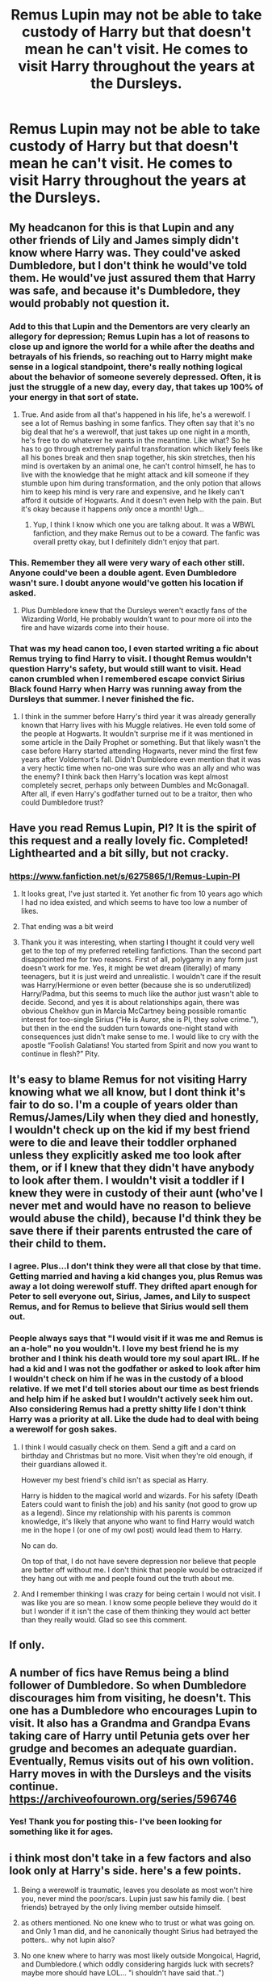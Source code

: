 #+TITLE: Remus Lupin may not be able to take custody of Harry but that doesn't mean he can't visit. He comes to visit Harry throughout the years at the Dursleys.

* Remus Lupin may not be able to take custody of Harry but that doesn't mean he can't visit. He comes to visit Harry throughout the years at the Dursleys.
:PROPERTIES:
:Author: rlrox
:Score: 274
:DateUnix: 1609112555.0
:DateShort: 2020-Dec-28
:FlairText: Request/Prompt
:END:

** My headcanon for this is that Lupin and any other friends of Lily and James simply didn't know where Harry was. They could've asked Dumbledore, but I don't think he would've told them. He would've just assured them that Harry was safe, and because it's Dumbledore, they would probably not question it.
:PROPERTIES:
:Author: MediocrePlague
:Score: 152
:DateUnix: 1609120986.0
:DateShort: 2020-Dec-28
:END:

*** Add to this that Lupin and the Dementors are very clearly an allegory for depression; Remus Lupin has a lot of reasons to close up and ignore the world for a while after the deaths and betrayals of his friends, so reaching out to Harry might make sense in a logical standpoint, there's really nothing logical about the behavior of someone severely depressed. Often, it is just the struggle of a new day, every day, that takes up 100% of your energy in that sort of state.
:PROPERTIES:
:Author: Poonchow
:Score: 107
:DateUnix: 1609125969.0
:DateShort: 2020-Dec-28
:END:

**** True. And aside from all that's happened in his life, he's a werewolf. I see a lot of Remus bashing in some fanfics. They often say that it's no big deal that he's a werewolf, that just takes up one night in a month, he's free to do whatever he wants in the meantime. Like what? So he has to go through extremely painful transformation which likely feels like all his bones break and then snap together, his skin stretches, then his mind is overtaken by an animal one, he can't control himself, he has to live with the knowledge that he might attack and kill someone if they stumble upon him during transformation, and the only potion that allows him to keep his mind is very rare and expensive, and he likely can't afford it outside of Hogwarts. And it doesn't even help with the pain. But it's okay because it happens /only/ once a month! Ugh...
:PROPERTIES:
:Author: MediocrePlague
:Score: 46
:DateUnix: 1609144108.0
:DateShort: 2020-Dec-28
:END:

***** Yup, I think I know which one you are talkng about. It was a WBWL fanfiction, and they make Remus out to be a coward. The fanfic was overall pretty okay, but I definitely didn't enjoy that part.
:PROPERTIES:
:Author: Erundil_of_Greenwood
:Score: 3
:DateUnix: 1609221848.0
:DateShort: 2020-Dec-29
:END:


*** This. Remember they all were very wary of each other still. Anyone could've been a double agent. Even Dumbledore wasn't sure. I doubt anyone would've gotten his location if asked.
:PROPERTIES:
:Author: kelloite
:Score: 38
:DateUnix: 1609126326.0
:DateShort: 2020-Dec-28
:END:

**** Plus Dumbledore knew that the Dursleys weren't exactly fans of the Wizarding World, He probably wouldn't want to pour more oil into the fire and have wizards come into their house.
:PROPERTIES:
:Author: MediocrePlague
:Score: 13
:DateUnix: 1609144185.0
:DateShort: 2020-Dec-28
:END:


*** That was my head canon too, I even started writing a fic about Remus trying to find Harry to visit. I thought Remus wouldn't question Harry's safety, but would still want to visit. Head canon crumbled when I remembered escape convict Sirius Black found Harry when Harry was running away from the Dursleys that summer. I never finished the fic.
:PROPERTIES:
:Author: GitPuk
:Score: 2
:DateUnix: 1609182326.0
:DateShort: 2020-Dec-28
:END:

**** I think in the summer before Harry's third year it was already generally known that Harry lives with his Muggle relatives. He even told some of the people at Hogwarts. It wouldn't surprise me if it was mentioned in some article in the Daily Prophet or something. But that likely wasn't the case before Harry started attending Hogwarts, never mind the first few years after Voldemort's fall. Didn't Dumbledore even mention that it was a very hectic time when no-one was sure who was an ally and who was the enemy? I think back then Harry's location was kept almost completely secret, perhaps only between Dumbles and McGonagall. After all, if even Harry's godfather turned out to be a traitor, then who could Dumbledore trust?
:PROPERTIES:
:Author: MediocrePlague
:Score: 3
:DateUnix: 1609202348.0
:DateShort: 2020-Dec-29
:END:


** Have you read Remus Lupin, PI? It is the spirit of this request and a really lovely fic. Completed! Lighthearted and a bit silly, but not cracky.
:PROPERTIES:
:Author: Moosebrawn
:Score: 51
:DateUnix: 1609114573.0
:DateShort: 2020-Dec-28
:END:

*** [[https://www.fanfiction.net/s/6275865/1/Remus-Lupin-PI]]
:PROPERTIES:
:Author: overide
:Score: 23
:DateUnix: 1609115097.0
:DateShort: 2020-Dec-28
:END:

**** It looks great, I've just started it. Yet another fic from 10 years ago which I had no idea existed, and which seems to have too low a number of likes.
:PROPERTIES:
:Author: jacdot
:Score: 12
:DateUnix: 1609154879.0
:DateShort: 2020-Dec-28
:END:


**** That ending was a bit weird
:PROPERTIES:
:Author: kelsijah
:Score: 1
:DateUnix: 1609196623.0
:DateShort: 2020-Dec-29
:END:


**** Thank you it was interesting, when starting I thought it could very well get to the top of my preferred retelling fanfictions. Than the second part disappointed me for two reasons. First of all, polygamy in any form just doesn't work for me. Yes, it might be wet dream (literally) of many teenagers, but it is just weird and unrealistic. I wouldn't care if the result was Harry/Hermione or even better (because she is so underutilized) Harry/Padma, but this seems to much like the author just wasn't able to decide. Second, and yes it is about relationships again, there was obvious Chekhov gun in Marcia McCartney being possible romantic interest for too-single Sirius (“He is Auror, she is PI, they solve crime.”), but then in the end the sudden turn towards one-night stand with consequences just didn't make sense to me. I would like to cry with the apostle “Foolish Galatians! You started from Spirit and now you want to continue in flesh?” Pity.
:PROPERTIES:
:Author: ceplma
:Score: 1
:DateUnix: 1609261836.0
:DateShort: 2020-Dec-29
:END:


** It's easy to blame Remus for not visiting Harry knowing what we all know, but I dont think it's fair to do so. I'm a couple of years older than Remus/James/Lily when they died and honestly, I wouldn't check up on the kid if my best friend were to die and leave their toddler orphaned unless they explicitly asked me too look after them, or if I knew that they didn't have anybody to look after them. I wouldn't visit a toddler if I knew they were in custody of their aunt (who've I never met and would have no reason to believe would abuse the child), because I'd think they be save there if their parents entrusted the care of their child to them.
:PROPERTIES:
:Author: SirYabas
:Score: 78
:DateUnix: 1609125524.0
:DateShort: 2020-Dec-28
:END:

*** I agree. Plus...I don't think they were all that close by that time. Getting married and having a kid changes you, plus Remus was away a lot doing werewolf stuff. They drifted apart enough for Peter to sell everyone out, Sirius, James, and Lily to suspect Remus, and for Remus to believe that Sirius would sell them out.
:PROPERTIES:
:Author: Lamenardo
:Score: 30
:DateUnix: 1609126930.0
:DateShort: 2020-Dec-28
:END:


*** People always says that "I would visit if it was me and Remus is an a-hole" no you wouldn't. I love my best friend he is my brother and I think his death would tore my soul apart IRL. If he had a kid and I was not the godfather or asked to look after him I wouldn't check on him if he was in the custody of a blood relative. If we met I'd tell stories about our time as best friends and help him if he asked but I wouldn't actively seek him out. Also considering Remus had a pretty shitty life I don't think Harry was a priority at all. Like the dude had to deal with being a werewolf for gosh sakes.
:PROPERTIES:
:Author: neptu
:Score: 55
:DateUnix: 1609128972.0
:DateShort: 2020-Dec-28
:END:

**** I think I would casually check on them. Send a gift and a card on birthday and Christmas but no more. Visit when they're old enough, if their guardians allowed it.

However my best friend's child isn't as special as Harry.

Harry is hidden to the magical world and wizards. For his safety (Death Eaters could want to finish the job) and his sanity (not good to grow up as a legend). Since my relationship with his parents is common knowledge, it's likely that anyone who want to find Harry would watch me in the hope I (or one of my owl post) would lead them to Harry.

No can do.

On top of that, I do not have severe depression nor believe that people are better off without me. I don't think that people would be ostracized if they hang out with me and people found out the truth about me.
:PROPERTIES:
:Author: Marawal
:Score: 17
:DateUnix: 1609148917.0
:DateShort: 2020-Dec-28
:END:


**** And I remember thinking I was crazy for being certain I would not visit. I was like you are so mean. I know some people believe they would do it but I wonder if it isn't the case of them thinking they would act better than they really would. Glad so see this comment.
:PROPERTIES:
:Author: Amata69
:Score: 1
:DateUnix: 1613406318.0
:DateShort: 2021-Feb-15
:END:


** If only.
:PROPERTIES:
:Author: udm17
:Score: 15
:DateUnix: 1609114115.0
:DateShort: 2020-Dec-28
:END:


** A number of fics have Remus being a blind follower of Dumbledore. So when Dumbledore discourages him from visiting, he doesn't. This one has a Dumbledore who encourages Lupin to visit. It also has a Grandma and Grandpa Evans taking care of Harry until Petunia gets over her grudge and becomes an adequate guardian. Eventually, Remus visits out of his own volition. Harry moves in with the Dursleys and the visits continue. [[https://archiveofourown.org/series/596746]]
:PROPERTIES:
:Author: Termsndconditions
:Score: 6
:DateUnix: 1609145186.0
:DateShort: 2020-Dec-28
:END:

*** Yes! Thank you for posting this- I've been looking for something like it for ages.
:PROPERTIES:
:Author: Antosha_Chekhonte
:Score: 1
:DateUnix: 1609165556.0
:DateShort: 2020-Dec-28
:END:


** i think most don't take in a few factors and also look only at Harry's side. here's a few points.

1. Being a werewolf is traumatic, leaves you desolate as most won't hire you, never mind the poor/scars. Lupin just saw his family die. ( best friends) betrayed by the only living member outside himself.

2. as others mentioned. No one knew who to trust or what was going on. and Only 1 man did, and he canonically thought Sirius had betrayed the potters.. why not lupin also?

3. No one knew where to harry was most likely outside Mongoical, Hagrid, and Dumbledore.( which oddly considering hargids luck with secrets? maybe more should have LOL... "i shouldn't have said that..")

4. if he did know. 1. How do you approach Harry and the Dursleys. Hi! i am one of the freak kind you all hate here to check on my godson? wait whos not my godson! oh yeah i have no job, and am a monster and look like a criminal or vagabond? 2. do you think the Dursleys even wanted the man around. or 3. Lupins very self-hating mindset ( i mean he left his wife and child due to his self-hate.) wouldn't allow him near harry.

5. Many including people here also are doing the "Hero Syndrome"s aka Id do better!. trust me life happens,. shit happens. I've had family i loved that when our main connection died. (my grand mother) you both drift apart if you think they're ok. so if lupin was told its good by Dumbledore or Mcgonical? why would he go randomly check.

​

I personally hate Lupin's arc. He's not a bad man. but they force him to be a villain in some eyes because they aren't adult enough get it. He's a brilliant yet Depressed man. Never mind the whole Tonk's and him angle. they were Horrible for each other. and are romanaced also as badly as snape and lily

​

Tonks and Lupin were very unhealthy which so many "fan love". but irl if any of our freaking 25 yr old sister/cousin etc was pining for a broke jobless, could become a weapon of mass destruction etc. they got married and he's still a jobless broke and than we found out he Left her and a snot nosed 17 yr old had to go tell him to man the fuck up cause he had issues? Id be on that guys house giving him a piece of my mind.
:PROPERTIES:
:Author: TheAlterside-
:Score: 6
:DateUnix: 1609176361.0
:DateShort: 2020-Dec-28
:END:

*** It's hard to tell why Tonks went after Remus, and really it must have been her doing the chasing. It certainly wasn't a good pairing.
:PROPERTIES:
:Author: Tendragos
:Score: 2
:DateUnix: 1609331183.0
:DateShort: 2020-Dec-30
:END:

**** JKR Is known for Rather crapy love Pairings, She had to people who fought for 7 years and acted horrible to each other get married because it was dream fulfillment. She had another character Marry a childhood sweetheart just to be could have a family. She had a man who loved a childhood crush and never moved on look happy and say always and expect it to be healthy emotional in normal. A man she expects everybody to expect that everybody you knew from childhood stayed with the people they were with Then. And that's never minding some of the other pairings she did in the Book. The only semi hope your relationship you got to see in the whole series was Molly and Arthur.
:PROPERTIES:
:Author: TheAlterside-
:Score: 1
:DateUnix: 1609337826.0
:DateShort: 2020-Dec-30
:END:


** What the bloody idiot shoulda done in canon. Especially if he was such close friends with James and Lilly like he claimed to be. Because I imagine Lilly and James would be rolling in their graves knowing their closest friends who were like family did hardly jackshit to care for Harry or prevent him being sent to the abusive and magic hating Dursleys and ended up spending the next 11 years in the Hell that was him staying with the Dursleys.
:PROPERTIES:
:Author: Potterhead07651
:Score: 44
:DateUnix: 1609116852.0
:DateShort: 2020-Dec-28
:END:

*** I bet Lily had more friends than just Alice and nothing. We don't here a lot of Lily's friends
:PROPERTIES:
:Author: Hufflepuffzd96
:Score: 46
:DateUnix: 1609117201.0
:DateShort: 2020-Dec-28
:END:

**** There's no proof in canon that she was friends with Alice. Fanon always tries to make Marlene McKinnon her best friend but tbh it makes no sense that she'd casually shoehorn her death in that letter to Sirius amidst James feeling bored.

Considering we hear jackshit about Lily's friends apart from Snape, I assume she's a bit like Harry: superficially popular but not incredibly trusting and with a very small circle of friends. I think Snape was her closest friend throughout her time at Hogwarts while she also hung out with other girls like how Harry would speak to Dean and Seamus. Once she stopped being best friends with Snape, she got attached to the Marauders whom she became close friends with until her death.
:PROPERTIES:
:Author: adreamersmusing
:Score: 41
:DateUnix: 1609124063.0
:DateShort: 2020-Dec-28
:END:

***** Hagrid got the pictures of James and Lily for Harry in book 1 from their friends. Some of them were still alive as of then. I think that since Lily and James upon graduation literally immediately began OOTP training and fighting a war, they didn't have much time for friends that weren't also doing the same. Lily probably grew apart from her friends because they either died in the war or weren't actively fighting the war. Then to top it off they were in hiding for over a year and really only spoke to the Order.
:PROPERTIES:
:Author: sweet_GA_peach7
:Score: 22
:DateUnix: 1609128335.0
:DateShort: 2020-Dec-28
:END:

****** More than likely, Hagrid got a hold of old members of the Order and James and Lily's year mates. Hagrid probably only had to mention he was putting together a gift for Harry Potter. Even people that hadn't spoken to James or Lily since Hogwart probably pitched in and sent nearly forgotten photos. You don't have to be close to someone to have photos of them. Especially people that later became famous.
:PROPERTIES:
:Author: OrienRex
:Score: 10
:DateUnix: 1609142389.0
:DateShort: 2020-Dec-28
:END:

******* I'm pretty sure he says he got them from their friends.
:PROPERTIES:
:Author: sweet_GA_peach7
:Score: 2
:DateUnix: 1609144986.0
:DateShort: 2020-Dec-28
:END:

******** He does but Hagrid is the kind of guy that would call acquaintances friends. He's a generally upbeat man with an outgoing personality. Plus "friends" is easier to say to child than "old classmates and fellow order members". Some of them probably came from Lupin, too.
:PROPERTIES:
:Author: OrienRex
:Score: 6
:DateUnix: 1609173078.0
:DateShort: 2020-Dec-28
:END:

********* I feel like what I said originally is still accurate. That the people would have been friends with Lily and James but they wouldn't have been their best friends because all their best friends were in the order and most died. But the photos were wedding photos and such so these people would have been invited to the wedding. You dont just invite acquaintances to your wedding in the middle of a war. They probably just grew apart when Order stuff took over and then they went into hiding.
:PROPERTIES:
:Author: sweet_GA_peach7
:Score: 1
:DateUnix: 1609189214.0
:DateShort: 2020-Dec-29
:END:


**** I know, but my point still stands that least one of those friends should have intervened
:PROPERTIES:
:Author: Potterhead07651
:Score: 18
:DateUnix: 1609118361.0
:DateShort: 2020-Dec-28
:END:


*** Especially bc I bet Remus knew Lily and Petunia weren't in good terms and that Petunia hated magic. If they were good friends, Lily would certainly have told him.

Now, I understand why Remus wouldn't go. It could be dangerous for Harry, yes. He was suffering from his lack of job due to being a werewolf (utter bullshit on the Ministry part) and from the transformation. Also he probably spent some time mourning his best friends. But I also don't think he would have never tried. I think Dumbledore never let him and made him believe Harry was fine and happy.

My problem with that, is that Dumbledore never bothered to check, even though Minerva warned him when they left Harry there, which just doesn't bode well with me at all. I think it would be very possible for Remus to visit Harry at least once a year if Dumbledore wanted to make it possible. He just didn't.
:PROPERTIES:
:Author: stellarallie
:Score: 8
:DateUnix: 1609163875.0
:DateShort: 2020-Dec-28
:END:

**** Because I mean honestly Harry should hate the old man's guts for just leaving him to that fate like he did( I know Lily And James would And should be pissed at him). And not feel too kindly toward Sirius or Remus or other distant relatives for not checking in on him at all and letting vengeance and grief cloud their judgement like they did. Harry saved them all, temporarily anyway that night in Godric's Hollow and how was he related for that? By being left to that Hell with magic hating and at timas abusive muggle relatives. I'll never forgive the old man for that, ever.
:PROPERTIES:
:Author: Potterhead07651
:Score: 4
:DateUnix: 1609165896.0
:DateShort: 2020-Dec-28
:END:

***** Neither will I. But most fanfics portrait it very, very well unfolding Dumbledore's plan. He wanted to be the one to "save" Harry and make him feel in debt for saving him from the Dursleys and presenting him to the magical world.

Now, just imagine, Harry growing up knowing what would expect him. Understanding why people saw him as a savior and not just going in without any kind of information. He knows nothing, not only about his parents, and that's cruel enough, but also about the wizarding world. It pisses me off a lot.

Also the fact that by GoF Dumbledore was still Chief Warlock and did absolutely nothing to give Sirius a trial, despite knowing he was innocent. He could've tried at least. The old goat wanted to be in control of everyone.
:PROPERTIES:
:Author: stellarallie
:Score: 5
:DateUnix: 1609166673.0
:DateShort: 2020-Dec-28
:END:

****** Yeah his for the greater good and all that shit he paddles on about. Old man did want to rule the world. He raised Harry as a pig for slaughterr.
:PROPERTIES:
:Author: Potterhead07651
:Score: 5
:DateUnix: 1609167625.0
:DateShort: 2020-Dec-28
:END:


**** Yeah, lot of fault for Harry's mistreatment falls on the old man for sure and Harry doesn't even hold that against him like he should, he still looks up to the old man at the end which makes no sense realistically anyway. Harry went through Hell because nobody bothered to physically check in on him at all til his 11th birthday. Sure the old man had his instruments and stuff that probably kept tabs on Harry, but did he go there once to see how he was doing?
:PROPERTIES:
:Author: Potterhead07651
:Score: 1
:DateUnix: 1609165690.0
:DateShort: 2020-Dec-28
:END:

***** You know, it's almost like Harry /magically/ trusts Dumbledore despite all the harm the old man has done to him. I really can't image a teenage boy forgiving the man who sentenced him to 'ten dark years' while the old man sat in his golden chair at hogwarts and never wanted for anything.

Combine that with the fact that Harry's circumstances seemed to condition him to be a martyr?

Yeah, there's a reason for all the Dark Lord Dumbledore stories out there. Not even counting Sirius never getting a trial when bellatrix and friends got one, and as far as we know Albus never did a damned thing to help a man who was his /loyal follower/ apparently up until his death.
:PROPERTIES:
:Author: Tendragos
:Score: 2
:DateUnix: 1609330712.0
:DateShort: 2020-Dec-30
:END:

****** Yeah the old man and his obsession with for the greater good. Though I do enjoy the fics where Harry is smarter and thinks more for himself and the plans of the oldm nan backfire on him as a result.
:PROPERTIES:
:Author: Potterhead07651
:Score: 0
:DateUnix: 1609331471.0
:DateShort: 2020-Dec-30
:END:


*** I think the friendship was strained. Eventhough they did not come out right and say it. They suspected ho of beinf a death eater, because he was a werewolf. They didnt include him in their plans for the protection of the Potters. They trusted Peter more than they trusted Remus. So I would think that the Potters would not have trusted Remus to take care of Harry. It would have been Sirius, Peter, and probably other people before Remus.
:PROPERTIES:
:Author: Prestigious-Session3
:Score: 2
:DateUnix: 1609187131.0
:DateShort: 2020-Dec-28
:END:


*** I don't know if you had read Naruto before, but this reminds me exactly of the manga. Naruto was the son of the late hokage and yet none of the parents closest friends bothered to keep the boy into their family and just left him alone and in the dark.
:PROPERTIES:
:Author: thornaslooki
:Score: 2
:DateUnix: 1609218630.0
:DateShort: 2020-Dec-29
:END:

**** I watched few episodes years ago, but never read Manga.
:PROPERTIES:
:Author: Potterhead07651
:Score: 2
:DateUnix: 1609218813.0
:DateShort: 2020-Dec-29
:END:


**** Yep. I have an idea for a fic where Harry Potter get forced into an animagus form and the fact that he is Harry Potter gets put under a Fideulius by Bast. A possible section of it has Albus trying to summon his Harry Potter from the multi-verse and like every forth attempt pulls in a Naruto Uzuamaki. (By virtue of the similar circumstances of their childhoods being used by the targeting spell.)
:PROPERTIES:
:Author: Tendragos
:Score: 2
:DateUnix: 1609330950.0
:DateShort: 2020-Dec-30
:END:


*** u/Lantana3012:
#+begin_quote
  Wrote about this in a post last week..think he should have tried to contact Harr.y [[https://www.reddit.com/r/HPfanfiction/comments/kik8es/lupin_is_a_lot_more_of_a_gray_character_than/]]
#+end_quote
:PROPERTIES:
:Author: Lantana3012
:Score: 1
:DateUnix: 1609125847.0
:DateShort: 2020-Dec-28
:END:


** The Dursleys would never allow him near their family. If they knew he was a friend of the Potters, they'd complain to Dumbledore that a wizard was harassing them. If they thought he was a muggle, they'd call the police. I mean, wouldn't you if some shabby man took a strange interest in your kid?
:PROPERTIES:
:Author: MTheLoud
:Score: 5
:DateUnix: 1609168036.0
:DateShort: 2020-Dec-28
:END:


** I have a fic that he sends little gifts throughout the years
:PROPERTIES:
:Author: Just_a_Lurker2
:Score: 5
:DateUnix: 1609147379.0
:DateShort: 2020-Dec-28
:END:

*** Link?
:PROPERTIES:
:Author: myshittywriting
:Score: 2
:DateUnix: 1609174483.0
:DateShort: 2020-Dec-28
:END:

**** [[https://archiveofourown.org/works/25245406/chapters/61197982]]
:PROPERTIES:
:Author: Just_a_Lurker2
:Score: 3
:DateUnix: 1609174571.0
:DateShort: 2020-Dec-28
:END:


**** Sure thing, just give me a minute
:PROPERTIES:
:Author: Just_a_Lurker2
:Score: 2
:DateUnix: 1609174513.0
:DateShort: 2020-Dec-28
:END:


** linkffn([[https://www.fanfiction.net/s/10784029/1/Two-Tales-The-Seventh-Son-and-The-Wolfmother):]] The second one-shot has a fem!Remus who visits Harry, IIRC.
:PROPERTIES:
:Author: turbinicarpus
:Score: 2
:DateUnix: 1609154273.0
:DateShort: 2020-Dec-28
:END:

*** [[https://www.fanfiction.net/s/10784029/1/][*/Two Tales - The Seventh Son and The Wolfmother/*]] by [[https://www.fanfiction.net/u/4223774/TimeLoopedPowerGamer][/TimeLoopedPowerGamer/]]

#+begin_quote
  Two short stories of Harry Potter with one question: what if a witch had instead been born a wizard, or vice versa? Male Ginny and Female Remus each star in their own story of a single change and the difference it makes. Canon compliant soft AU, with a single character changing sex and gender in each story.
#+end_quote

^{/Site/:} ^{fanfiction.net} ^{*|*} ^{/Category/:} ^{Harry} ^{Potter} ^{*|*} ^{/Rated/:} ^{Fiction} ^{T} ^{*|*} ^{/Words/:} ^{1,507} ^{*|*} ^{/Reviews/:} ^{9} ^{*|*} ^{/Favs/:} ^{21} ^{*|*} ^{/Follows/:} ^{8} ^{*|*} ^{/Published/:} ^{10/26/2014} ^{*|*} ^{/Status/:} ^{Complete} ^{*|*} ^{/id/:} ^{10784029} ^{*|*} ^{/Language/:} ^{English} ^{*|*} ^{/Characters/:} ^{Harry} ^{P.,} ^{Remus} ^{L.,} ^{Ginny} ^{W.} ^{*|*} ^{/Download/:} ^{[[http://www.ff2ebook.com/old/ffn-bot/index.php?id=10784029&source=ff&filetype=epub][EPUB]]} ^{or} ^{[[http://www.ff2ebook.com/old/ffn-bot/index.php?id=10784029&source=ff&filetype=mobi][MOBI]]}

--------------

*FanfictionBot*^{2.0.0-beta} | [[https://github.com/FanfictionBot/reddit-ffn-bot/wiki/Usage][Usage]] | [[https://www.reddit.com/message/compose?to=tusing][Contact]]
:PROPERTIES:
:Author: FanfictionBot
:Score: 1
:DateUnix: 1609154293.0
:DateShort: 2020-Dec-28
:END:


** Look, some may condone thar guy for no visiting Harry at Durzkaban. To some degree, I can do it, too. But after his return to Wizarding World? Two years, and absolutely NOTHING! More over, at third year he was a teacher at Hogwarts, and what? Does he rush to Harry? Tries to talk to him, told him about his parents? Does he want to know Harry? No. He doesn't give a duck. Yeah, he helps Harry with Patronus, but let's be honest here, any sane and competent teacher would do it, considering dementor's love to Harry. Most of the bashing his character receives is well earned. If anything, there is not enough Lupin bashing, imo.
:PROPERTIES:
:Author: Dear-Promotion-4955
:Score: 2
:DateUnix: 1609183429.0
:DateShort: 2020-Dec-28
:END:


** There is small group of Petunia/Remus stories, which are usually going in this direction.
:PROPERTIES:
:Author: ceplma
:Score: 1
:DateUnix: 1609261900.0
:DateShort: 2020-Dec-29
:END:

*** I'm not really a fan of romance stories
:PROPERTIES:
:Author: rlrox
:Score: 1
:DateUnix: 1609391568.0
:DateShort: 2020-Dec-31
:END:


** Yessssss!
:PROPERTIES:
:Author: Beneficial-Funny-305
:Score: 1
:DateUnix: 1609121891.0
:DateShort: 2020-Dec-28
:END:
